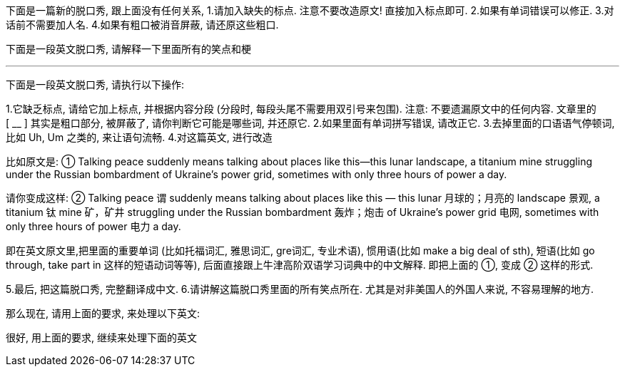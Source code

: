 

下面是一篇新的脱口秀,  跟上面没有任何关系, 1.请加入缺失的标点. 注意不要改造原文! 直接加入标点即可. 2.如果有单词错误可以修正. 3.对话前不需要加人名. 4.如果有粗口被消音屏蔽, 请还原这些粗口.


下面是一段英文脱口秀, 请解释一下里面所有的笑点和梗

'''


下面是一段英文脱口秀, 请执行以下操作:

1.它缺乏标点, 请给它加上标点, 并根据内容分段 (分段时, 每段头尾不需要用双引号来包围). 注意: 不要遗漏原文中的任何内容.
文章里的 [ __ ] 其实是粗口部分, 被屏蔽了, 请你判断它可能是哪些词, 并还原它.
2.如果里面有单词拼写错误, 请改正它.
3.去掉里面的口语语气停顿词, 比如 Uh, Um 之类的, 来让语句流畅.
4.对这篇英文, 进行改造


比如原文是: ① Talking peace suddenly means talking about places like this—this lunar landscape, a titanium mine struggling under the Russian bombardment of Ukraine’s power grid, sometimes with only three hours of power a day.

请你变成这样: ② Talking peace 谓 suddenly means talking about places like this — this lunar 月球的；月亮的 landscape 景观, a titanium 钛 mine 矿，矿井 struggling under the Russian bombardment 轰炸；炮击 of Ukraine’s power grid 电网, sometimes with only three hours of power 电力 a day.

即在英文原文里,把里面的重要单词 (比如托福词汇, 雅思词汇, gre词汇, 专业术语), 惯用语(比如 make a big deal of sth), 短语(比如 go through, take part in 这样的短语动词等等), 后面直接跟上牛津高阶双语学习词典中的中文解释. 即把上面的 ①, 变成 ② 这样的形式.

5.最后, 把这篇脱口秀, 完整翻译成中文.
6.请讲解这篇脱口秀里面的所有笑点所在. 尤其是对非美国人的外国人来说, 不容易理解的地方.


那么现在, 请用上面的要求, 来处理以下英文:





很好, 用上面的要求, 继续来处理下面的英文
